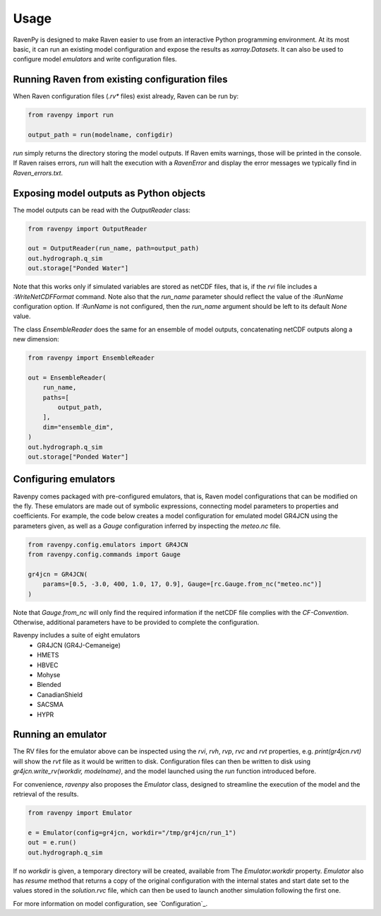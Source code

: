=====
Usage
=====

RavenPy is designed to make Raven easier to use from an interactive Python programming environment. At its most basic, it can run an existing model configuration and expose the results as `xarray.Datasets`. It can also be used to configure model *emulators* and write configuration files.


Running Raven from existing configuration files
-----------------------------------------------
When Raven configuration files (`.rv*` files) exist already, Raven can be run by:

.. code-block:: python

    from ravenpy import run

    output_path = run(modelname, configdir)

`run` simply returns the directory storing the model outputs. If Raven emits warnings, those will be printed in the console. If Raven raises errors, `run` will halt the execution with a `RavenError` and display the error messages we typically find in `Raven_errors.txt`.


Exposing model outputs as Python objects
----------------------------------------
The model outputs can be read with the `OutputReader` class:

.. code-block:: python

    from ravenpy import OutputReader

    out = OutputReader(run_name, path=output_path)
    out.hydrograph.q_sim
    out.storage["Ponded Water"]

Note that this works only if simulated variables are stored as netCDF files, that is, if the `rvi` file includes a `:WriteNetCDFFormat` command. Note also that the `run_name` parameter should reflect the value of the `:RunName` configuration option. If `:RunName` is not configured, then the `run_name` argument should be left to its default `None` value.

The class `EnsembleReader` does the same for an ensemble of model outputs, concatenating netCDF outputs along a new dimension:

.. code-block:: python

    from ravenpy import EnsembleReader

    out = EnsembleReader(
        run_name,
        paths=[
            output_path,
        ],
        dim="ensemble_dim",
    )
    out.hydrograph.q_sim
    out.storage["Ponded Water"]


Configuring emulators
---------------------
Ravenpy comes packaged with pre-configured emulators, that is, Raven model configurations that can be modified on the fly. These emulators are made out of symbolic expressions, connecting model parameters to properties and coefficients. For example, the code below creates a model configuration for emulated model GR4JCN using the parameters given, as well as a `Gauge` configuration inferred by inspecting the `meteo.nc` file.

.. code-block:: python

    from ravenpy.config.emulators import GR4JCN
    from ravenpy.config.commands import Gauge

    gr4jcn = GR4JCN(
        params=[0.5, -3.0, 400, 1.0, 17, 0.9], Gauge=[rc.Gauge.from_nc("meteo.nc")]
    )

Note that `Gauge.from_nc` will only find the required information if the netCDF file complies with the `CF-Convention`. Otherwise, additional parameters have to be provided to complete the configuration.

Ravenpy includes a suite of eight emulators
  - GR4JCN (GR4J-Cemaneige)
  - HMETS
  - HBVEC
  - Mohyse
  - Blended
  - CanadianShield
  - SACSMA
  - HYPR


Running an emulator
-------------------
The RV files for the emulator above can be inspected using the `rvi`, `rvh`, `rvp`, `rvc` and `rvt` properties, e.g. `print(gr4jcn.rvt)` will show the `rvt` file as it would be written to disk. Configuration files can then be written to disk using `gr4jcn.write_rv(workdir, modelname)`, and the model launched using the `run` function introduced before.

For convenience, `ravenpy` also proposes the `Emulator` class, designed to streamline the execution of the model and the retrieval of the results.

.. code-block:: python

    from ravenpy import Emulator

    e = Emulator(config=gr4jcn, workdir="/tmp/gr4jcn/run_1")
    out = e.run()
    out.hydrograph.q_sim

If no `workdir` is given, a temporary directory will be created, available from  The `Emulator.workdir` property. `Emulator` also has `resume` method that returns a copy of the original configuration with the internal states and start date set to the values stored in the `solution.rvc` file, which can then be used to launch another simulation following the first one.

For more information on model configuration, see `Configuration`_.
